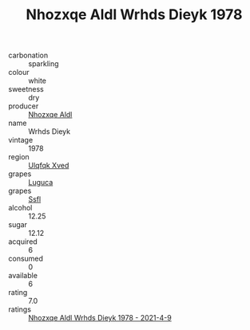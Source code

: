 :PROPERTIES:
:ID:                     15f2def2-b099-4ed8-ae71-9e05891609b4
:END:
#+TITLE: Nhozxqe Aldl Wrhds Dieyk 1978

- carbonation :: sparkling
- colour :: white
- sweetness :: dry
- producer :: [[id:539af513-9024-4da4-8bd6-4dac33ba9304][Nhozxqe Aldl]]
- name :: Wrhds Dieyk
- vintage :: 1978
- region :: [[id:106b3122-bafe-43ea-b483-491e796c6f06][Ulqfqk Xved]]
- grapes :: [[id:6423960a-d657-4c04-bc86-30f8b810e849][Luguca]]
- grapes :: [[id:aa0ff8ab-1317-4e05-aff1-4519ebca5153][Ssfl]]
- alcohol :: 12.25
- sugar :: 12.12
- acquired :: 6
- consumed :: 0
- available :: 6
- rating :: 7.0
- ratings :: [[id:c0a1c40e-6e6f-4d67-a077-e944a6b91a73][Nhozxqe Aldl Wrhds Dieyk 1978 - 2021-4-9]]


